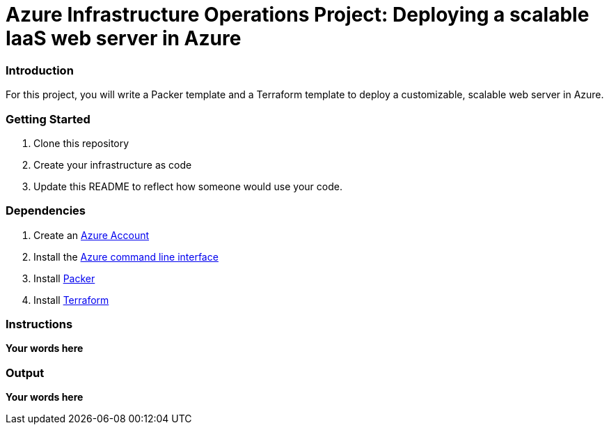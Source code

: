 = Azure Infrastructure Operations Project: Deploying a scalable IaaS web server in Azure

=== Introduction

For this project, you will write a Packer template and a Terraform template to deploy a customizable, scalable web server in Azure.

=== Getting Started

. Clone this repository

. Create your infrastructure as code

. Update this README to reflect how someone would use your code.

=== Dependencies

. Create an https://portal.azure.com[Azure Account]
. Install the https://docs.microsoft.com/en-us/cli/azure/install-azure-cli?view=azure-cli-latest[Azure command line interface]
. Install https://www.packer.io/downloads[Packer]
. Install https://www.terraform.io/downloads.html[Terraform]

=== Instructions

*Your words here*

=== Output

*Your words here*